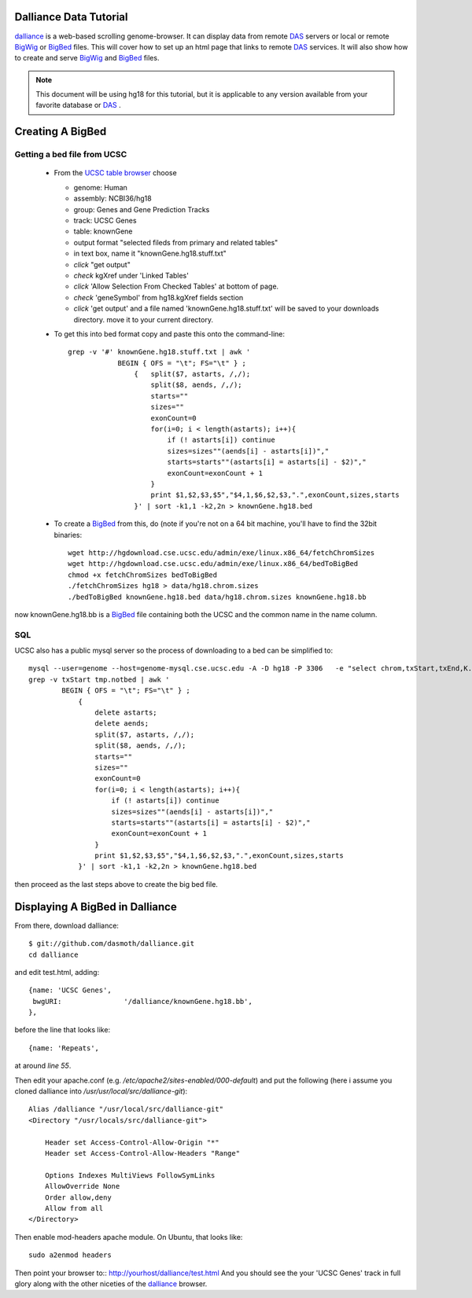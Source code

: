 Dalliance Data Tutorial
=======================

`dalliance`_ is a web-based scrolling genome-browser. It can display data from
remote `DAS`_ servers or local or remote `BigWig`_ or `BigBed`_ files.
This will cover how to set up an html page that links to remote `DAS`_ services.
It will also show how to create and serve `BigWig`_ and `BigBed`_ files.

.. note::
    
    This document will be using hg18 for this tutorial, but it is applicable to
    any version available from your favorite database or `DAS`_ .


Creating A BigBed
=================

Getting a bed file from UCSC
----------------------------

  + From the `UCSC table browser`_ choose

    - genome: Human

    - assembly:  NCBI36/hg18

    - group: Genes and Gene Prediction Tracks

    - track: UCSC Genes

    - table: knownGene

    - output format "selected fileds from primary and related tables"

    - in text box, name it "knownGene.hg18.stuff.txt"

    - *click* "get output"

    - *check* kgXref under 'Linked Tables'

    - *click* 'Allow Selection From Checked Tables' at bottom of page.

    - *check* 'geneSymbol' from hg18.kgXref fields section

    - *click* 'get output' and a file named 'knownGene.hg18.stuff.txt' will be saved to your downloads directory. move it to your current directory.


  + To get this into bed format copy and paste this onto the command-line::

        grep -v '#' knownGene.hg18.stuff.txt | awk '
                    BEGIN { OFS = "\t"; FS="\t" } ;
                        {   split($7, astarts, /,/);
                            split($8, aends, /,/);
                            starts=""
                            sizes=""
                            exonCount=0
                            for(i=0; i < length(astarts); i++){
                                if (! astarts[i]) continue
                                sizes=sizes""(aends[i] - astarts[i])","
                                starts=starts""(astarts[i] = astarts[i] - $2)","
                                exonCount=exonCount + 1
                            }
                            print $1,$2,$3,$5","$4,1,$6,$2,$3,".",exonCount,sizes,starts
                        }' | sort -k1,1 -k2,2n > knownGene.hg18.bed


  + To create a `BigBed`_ from this, do (note if you're not on a 64 bit
    machine, you'll have to find the 32bit binaries::

        wget http://hgdownload.cse.ucsc.edu/admin/exe/linux.x86_64/fetchChromSizes
        wget http://hgdownload.cse.ucsc.edu/admin/exe/linux.x86_64/bedToBigBed
        chmod +x fetchChromSizes bedToBigBed
        ./fetchChromSizes hg18 > data/hg18.chrom.sizes
        ./bedToBigBed knownGene.hg18.bed data/hg18.chrom.sizes knownGene.hg18.bb

now knownGene.hg18.bb is a `BigBed`_ file containing both the UCSC and the common
name in the name column.

SQL
---

UCSC also has a public mysql server so the process of downloading to a bed can be simplified to::
    
    mysql --user=genome --host=genome-mysql.cse.ucsc.edu -A -D hg18 -P 3306   -e "select chrom,txStart,txEnd,K.name,X.geneSymbol,strand,exonStarts,exonEnds from knownGene as K,kgXref as X where  X.kgId=K.name;" > tmp.notbed
    grep -v txStart tmp.notbed | awk '
            BEGIN { OFS = "\t"; FS="\t" } ;
                {   
                    delete astarts;
                    delete aends;
                    split($7, astarts, /,/);
                    split($8, aends, /,/);
                    starts=""
                    sizes=""
                    exonCount=0
                    for(i=0; i < length(astarts); i++){
                        if (! astarts[i]) continue
                        sizes=sizes""(aends[i] - astarts[i])","
                        starts=starts""(astarts[i] = astarts[i] - $2)","
                        exonCount=exonCount + 1
                    }
                    print $1,$2,$3,$5","$4,1,$6,$2,$3,".",exonCount,sizes,starts
                }' | sort -k1,1 -k2,2n > knownGene.hg18.bed

then proceed as the last steps above to create the big bed file.

Displaying A BigBed in Dalliance
================================


From there, download dalliance::

    $ git://github.com/dasmoth/dalliance.git
    cd dalliance

and edit test.html, adding::


                {name: 'UCSC Genes',
                 bwgURI:               '/dalliance/knownGene.hg18.bb',
                },

before the line that looks like::


                {name: 'Repeats',

at around *line 55*.

Then edit your apache.conf (e.g. `/etc/apache2/sites-enabled/000-default`)
and put the following
(here i assume you cloned dalliance into `/usr/usr/local/src/dalliance-git`)::

    Alias /dalliance "/usr/local/src/dalliance-git"
    <Directory "/usr/locals/src/dalliance-git">

        Header set Access-Control-Allow-Origin "*"
        Header set Access-Control-Allow-Headers "Range"

        Options Indexes MultiViews FollowSymLinks
        AllowOverride None
        Order allow,deny
        Allow from all
    </Directory>

Then enable mod-headers apache module. On Ubuntu, that looks like::

    sudo a2enmod headers

Then point your browser to:: http://yourhost/dalliance/test.html
And you should see the your 'UCSC Genes' track in full glory along
with the other niceties of the `dalliance`_ browser.


.. _`dalliance`: http://www.biodalliance.org/
.. _`DAS`: http://dasregistry.org/
.. _`BigBed`: http://genome.ucsc.edu/goldenPath/help/bigBed.html
.. _`BigWig`: http://genome.ucsc.edu/goldenPath/help/bigWig.html
.. _`UCSC table browser`: http://genome.ucsc.edu/cgi-bin/hgTables

